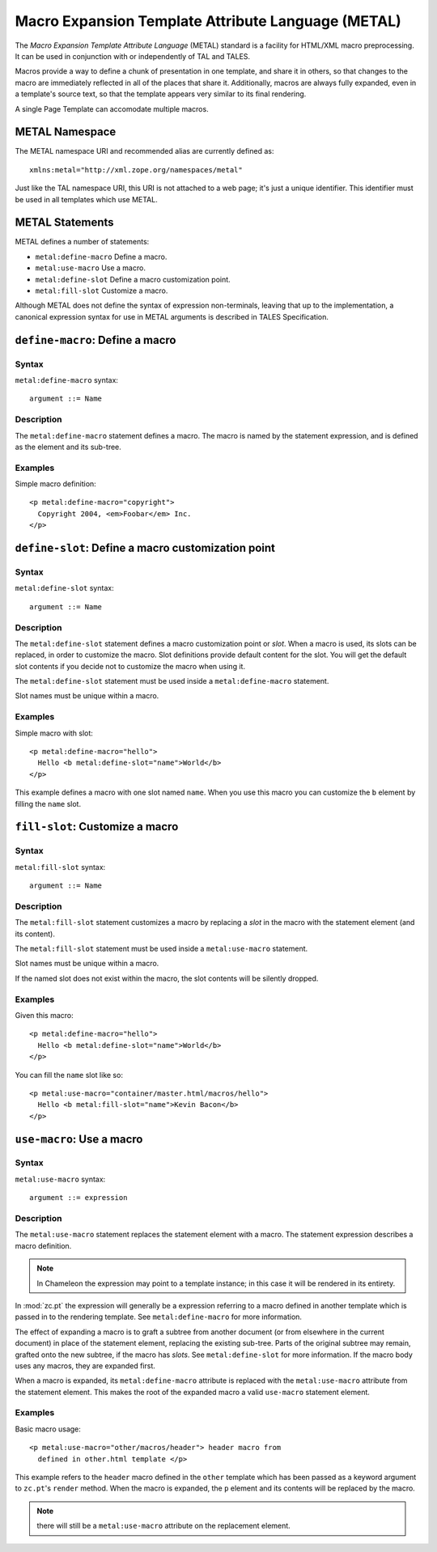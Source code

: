 .. _metal_chapter:

Macro Expansion Template Attribute Language (METAL)
===================================================

The *Macro Expansion Template Attribute Language* (METAL) standard is
a facility for HTML/XML macro preprocessing. It can be used in
conjunction with or independently of TAL and TALES.

Macros provide a way to define a chunk of presentation in one
template, and share it in others, so that changes to the macro are
immediately reflected in all of the places that share it.
Additionally, macros are always fully expanded, even in a template's
source text, so that the template appears very similar to its final
rendering.

A single Page Template can accomodate multiple macros.

METAL Namespace
---------------

The METAL namespace URI and recommended alias are currently defined
as::

        xmlns:metal="http://xml.zope.org/namespaces/metal"

Just like the TAL namespace URI, this URI is not attached to a web
page; it's just a unique identifier.  This identifier must be used in
all templates which use METAL.

METAL Statements
----------------

METAL defines a number of statements:

* ``metal:define-macro`` Define a macro.
* ``metal:use-macro`` Use a macro.
* ``metal:define-slot`` Define a macro customization point.
* ``metal:fill-slot`` Customize a macro.

Although METAL does not define the syntax of expression non-terminals,
leaving that up to the implementation, a canonical expression syntax
for use in METAL arguments is described in TALES Specification.

``define-macro``: Define a macro
--------------------------------

Syntax
~~~~~~

``metal:define-macro`` syntax::

        argument ::= Name

Description
~~~~~~~~~~~

The ``metal:define-macro`` statement defines a macro. The macro is named
by the statement expression, and is defined as the element and its
sub-tree.

Examples
~~~~~~~~

Simple macro definition::

        <p metal:define-macro="copyright">
          Copyright 2004, <em>Foobar</em> Inc.
        </p>

``define-slot``: Define a macro customization point
---------------------------------------------------

Syntax
~~~~~~

``metal:define-slot`` syntax::

        argument ::= Name

Description
~~~~~~~~~~~

The ``metal:define-slot`` statement defines a macro customization
point or *slot*. When a macro is used, its slots can be replaced, in
order to customize the macro. Slot definitions provide default content
for the slot. You will get the default slot contents if you decide not
to customize the macro when using it.

The ``metal:define-slot`` statement must be used inside a
``metal:define-macro`` statement.

Slot names must be unique within a macro.

Examples
~~~~~~~~

Simple macro with slot::

        <p metal:define-macro="hello">
          Hello <b metal:define-slot="name">World</b>
        </p>

This example defines a macro with one slot named ``name``. When you use
this macro you can customize the ``b`` element by filling the ``name``
slot.

``fill-slot``: Customize a macro
--------------------------------

Syntax
~~~~~~

``metal:fill-slot`` syntax::

        argument ::= Name

Description
~~~~~~~~~~~

The ``metal:fill-slot`` statement customizes a macro by replacing a
*slot* in the macro with the statement element (and its content).

The ``metal:fill-slot`` statement must be used inside a
``metal:use-macro`` statement.

Slot names must be unique within a macro.

If the named slot does not exist within the macro, the slot
contents will be silently dropped.

Examples
~~~~~~~~

Given this macro::

        <p metal:define-macro="hello">
          Hello <b metal:define-slot="name">World</b>
        </p>

You can fill the ``name`` slot like so::

        <p metal:use-macro="container/master.html/macros/hello">
          Hello <b metal:fill-slot="name">Kevin Bacon</b>
        </p>

``use-macro``: Use a macro
--------------------------

Syntax
~~~~~~

``metal:use-macro`` syntax::

        argument ::= expression

Description
~~~~~~~~~~~

The ``metal:use-macro`` statement replaces the statement element with
a macro. The statement expression describes a macro definition.

.. note:: In Chameleon the expression may point to a template instance; in this case it will be rendered in its entirety.

In :mod:`zc.pt` the expression will generally be a expression
referring to a macro defined in another template which is passed in to
the rendering template. See ``metal:define-macro`` for more
information.

The effect of expanding a macro is to graft a subtree from another
document (or from elsewhere in the current document) in place of the
statement element, replacing the existing sub-tree.  Parts of the
original subtree may remain, grafted onto the new subtree, if the
macro has *slots*. See ``metal:define-slot`` for more information. If
the macro body uses any macros, they are expanded first.

When a macro is expanded, its ``metal:define-macro`` attribute is
replaced with the ``metal:use-macro`` attribute from the statement
element.  This makes the root of the expanded macro a valid
``use-macro`` statement element.

Examples
~~~~~~~~

Basic macro usage::

        <p metal:use-macro="other/macros/header"> header macro from
          defined in other.html template </p>

This example refers to the ``header`` macro defined in the ``other``
template which has been passed as a keyword argument to ``zc.pt``'s
``render`` method. When the macro is expanded, the ``p`` element and
its contents will be replaced by the macro.

.. note:: there will still be a ``metal:use-macro`` attribute on the
   replacement element.

